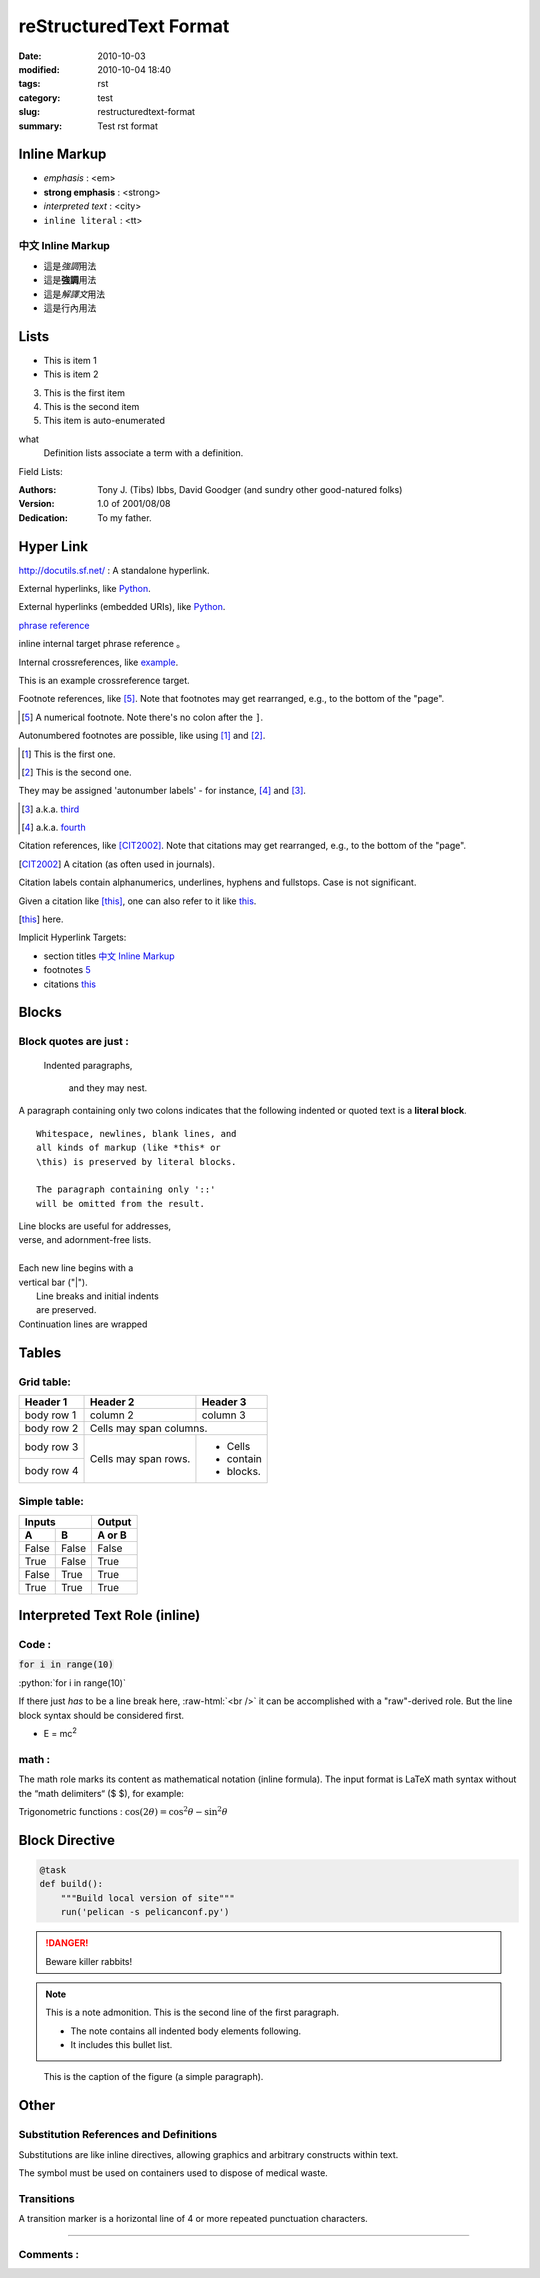 #######################
reStructuredText Format
#######################

:date: 2010-10-03
:modified: 2010-10-04 18:40
:tags: rst
:category: test
:slug: restructuredtext-format
:summary: Test rst format

Inline Markup
=============

- *emphasis* : <em>
- **strong emphasis** : <strong>
- `interpreted text` : <city>
- ``inline literal`` : <tt>

中文 Inline Markup
******************

- 這是\ *強調*\ 用法
- 這是\ **強調**\ 用法
- 這是\ `解譯文`\ 用法
- 這是\ ``行內``\ 用法

Lists
=====

- This is item 1 
- This is item 2

3. This is the first item 
4. This is the second item
#. This item is auto-enumerated

what 
  Definition lists associate a term with 
  a definition. 

Field Lists:

:Authors: 
    Tony J. (Tibs) Ibbs, 
    David Goodger
    (and sundry other good-natured folks)

:Version: 1.0 of 2001/08/08 
:Dedication: To my father.

Hyper Link
==========

http://docutils.sf.net/ : A standalone hyperlink.

External hyperlinks, like Python_.

.. _Python: http://www.python.org/

External hyperlinks (embedded URIs), like `Python <http://www.python.org/>`_.

`phrase reference`_

inline internal target _`phrase reference` 。

Internal crossreferences, like example_.

.. _example:

This is an example crossreference target.

Footnote references, like [5]_. 
Note that footnotes may get 
rearranged, e.g., to the bottom of 
the "page".

.. [5] A numerical footnote. Note 
   there's no colon after the ``]``.


Autonumbered footnotes are 
possible, like using [#]_ and [#]_.

.. [#] This is the first one. 
.. [#] This is the second one.

They may be assigned 'autonumber 
labels' - for instance, 
[#fourth]_ and [#third]_.

.. [#third] a.k.a. third_

.. [#fourth] a.k.a. fourth_


Citation references, like [CIT2002]_. 
Note that citations may get 
rearranged, e.g., to the bottom of 
the "page".

.. [CIT2002] A citation 
   (as often used in journals).

Citation labels contain alphanumerics, 
underlines, hyphens and fullstops. 
Case is not significant.

Given a citation like [this]_, one 
can also refer to it like this_.

.. [this] here.


Implicit Hyperlink Targets:

- section titles `中文 Inline Markup`_
- footnotes 5_
- citations this_

Blocks
======

Block quotes are just :
***********************

    Indented paragraphs,

        and they may nest.

A paragraph containing only two colons 
indicates that the following indented 
or quoted text is a **literal block**. 

:: 

  Whitespace, newlines, blank lines, and 
  all kinds of markup (like *this* or 
  \this) is preserved by literal blocks. 

  The paragraph containing only '::' 
  will be omitted from the result. 

| Line blocks are useful for addresses, 
| verse, and adornment-free lists. 
| 
| Each new line begins with a 
| vertical bar ("|"). 
|     Line breaks and initial indents 
|     are preserved. 
| Continuation lines are wrapped 

Tables
======

Grid table:
***********

+------------+------------+-----------+ 
| Header 1   | Header 2   | Header 3  | 
+============+============+===========+ 
| body row 1 | column 2   | column 3  | 
+------------+------------+-----------+ 
| body row 2 | Cells may span columns.| 
+------------+------------+-----------+ 
| body row 3 | Cells may  | - Cells   | 
+------------+ span rows. | - contain | 
| body row 4 |            | - blocks. | 
+------------+------------+-----------+

Simple table:
*************

=====  =====  ====== 
   Inputs     Output 
------------  ------ 
  A      B    A or B 
=====  =====  ====== 
False  False  False 
True   False  True 
False  True   True 
True   True   True 
=====  =====  ======

Interpreted Text Role (inline)
==============================

Code :
******

:code:`for i in range(10)`

.. role:: python(code)
   :language: python

:python:`for i in range(10)`

.. role:: raw-html(raw)
   :format: html

If there just *has* to be a line break here,
:raw-html:`<br />`
it can be accomplished with a "raw"-derived role.
But the line block syntax should be considered first.

- E = mc\ :sup:`2`

math :
******

The math role marks its content as mathematical notation (inline formula).
The input format is LaTeX math syntax without the “math delimiters“ ($ $), for example:

Trigonometric functions : :math:`\cos (2\theta) = \cos^2 \theta - \sin^2 \theta`

Block Directive
===============

.. code-block:: python

    @task
    def build():
        """Build local version of site"""
        run('pelican -s pelicanconf.py')

.. DANGER::
   Beware killer rabbits!

.. note:: This is a note admonition.
   This is the second line of the first paragraph.

   - The note contains all indented body elements
     following.
   - It includes this bullet list.

.. figure:: https://snap-photos.s3.amazonaws.com/img-thumbs/960w/DLIRRCCYBR.jpg
   :scale: 25 %
   :alt: map to buried treasure

   This is the caption of the figure (a simple paragraph).

Other
=====

Substitution References and Definitions
***************************************

Substitutions are like inline directives, allowing graphics and arbitrary constructs within text.

The |biohazard| symbol must be used on containers used to dispose of medical waste.

.. |biohazard| image:: http://docutils.sourceforge.net/docs/user/rst/images/biohazard.png

Transitions
***********

A transition marker is a horizontal line of 4 or more repeated punctuation characters.

----

Comments :
**********
.. This text will not be shown 
   (but, for instance, in HTML might be 
   rendered as an HTML comment)
